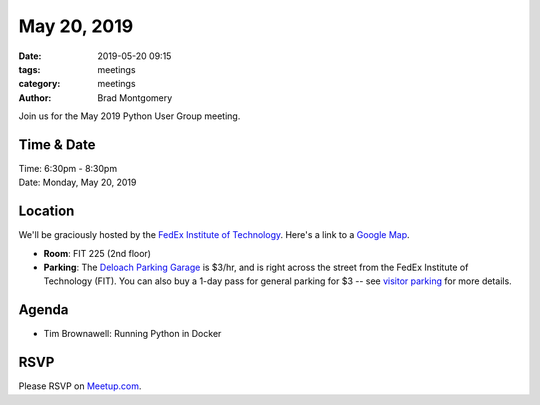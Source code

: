 May 20, 2019
############

:date: 2019-05-20 09:15
:tags: meetings
:category: meetings
:author: Brad Montgomery


Join us for the May 2019 Python User Group meeting.

Time & Date
-----------

| Time: 6:30pm - 8:30pm
| Date: Monday, May 20, 2019


Location
--------

We'll be graciously hosted by the
`FedEx Institute of Technology <http://fedex.memphis.edu/>`_.
Here's a link to a `Google Map <https://goo.gl/RsjTJb>`_.

- **Room**: FIT 225 (2nd floor)
- **Parking**: The `Deloach Parking Garage <https://www.google.com/maps/d/viewer?mid=z7eJgDchpI68.kevkGtJ3KYwo>`_ is $3/hr, and is right across the street from the FedEx Institute of Technology (FIT). You can also buy a 1-day pass for general parking for $3 -- see `visitor parking <http://www.memphis.edu/parking/permit/visitor.php>`_ for more details.


Agenda
------

- Tim Brownawell: Running Python in Docker

RSVP
----

Please RSVP on `Meetup.com <https://www.meetup.com/memphis-technology-user-groups/events/qkgkqdyzhbbc/>`_.
